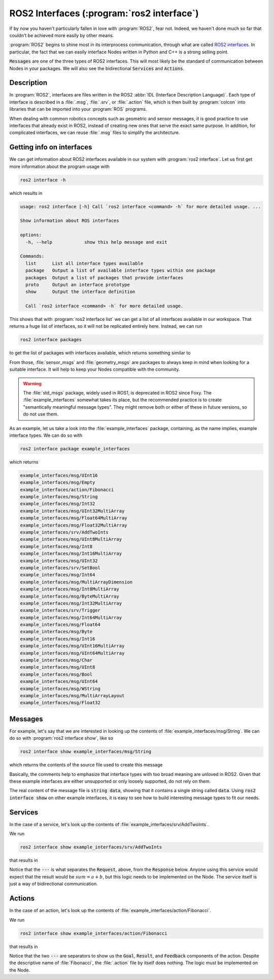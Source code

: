 ROS2 Interfaces (:program:`ros2 interface`)
===========================================

.. versionchanged:: Jazzy

   Added actions.

If by now you haven't particularly fallen in love with :program:`ROS2`, fear not. Indeed, we haven't done much so far that couldn't be achieved more easily by other means.

:program:`ROS2` begins to shine most in its interprocess communication, through what are called `ROS2 interfaces <https://docs.ros.org/en/humble/Concepts/About-ROS-Interfaces.html>`_.
In particular, the fact that we can easily interface Nodes written in Python and C++ is a strong selling point.

:code:`Messages` are one of the three types of ROS2 interfaces. This will most likely be the standard of communication between Nodes in your packages. We will also see the bidirectional :code:`Services` and :code:`Actions`.

Description
-----------

In :program:`ROS2`, interfaces are files written in the ROS2 :abbr:`IDL (Interface Description Language)`. Each type of
interface is described in a :file:`.msg`, :file:`.srv`, or :file:`.action` file, which is then built by :program:`colcon`
into libraries that can be imported into your :program:`ROS` programs.

When dealing with common robotics concepts such as geometric and sensor messages, it is good practice to use interfaces that already exist in ROS2, instead of creating new ones that serve the exact same purpose.
In addition, for complicated interfaces, we can reuse :file:`.msg` files to simplify the architecture.

Getting info on interfaces
--------------------------

We can get information about ROS2 interfaces available in our system with :program:`ros2 interface`. Let us first get more information about the program usage with

.. code:: console
   
   ros2 interface -h
   
which results in

.. code:: console

    usage: ros2 interface [-h] Call `ros2 interface <command> -h` for more detailed usage. ...

    Show information about ROS interfaces

    options:
      -h, --help            show this help message and exit

    Commands:
      list      List all interface types available
      package   Output a list of available interface types within one package
      packages  Output a list of packages that provide interfaces
      proto     Output an interface prototype
      show      Output the interface definition

      Call `ros2 interface <command> -h` for more detailed usage.
      
This shows that with :program:`ros2 interface list` we can get a list of all interfaces available in our workspace. That returns a huge list of interfaces, so it will not be replicated entirely here. Instead, we can run

.. code:: console

     ros2 interface packages
     
to get the list of packages with interfaces available, which returns something similar to
 
.. code-block:: console
    :emphasize-lines: 8, 21
 
    action_msgs
    action_tutorials_interfaces
    actionlib_msgs
    builtin_interfaces
    composition_interfaces
    diagnostic_msgs
    example_interfaces
    geometry_msgs
    lifecycle_msgs
    logging_demo
    map_msgs
    nav_msgs
    package_with_interfaces
    pcl_msgs
    pendulum_msgs
    rcl_interfaces
    rmw_dds_common
    rosbag2_interfaces
    rosgraph_msgs
    sas_msgs
    sensor_msgs
    service_msgs
    shape_msgs
    statistics_msgs
    std_msgs
    std_srvs
    stereo_msgs
    tf2_msgs
    trajectory_msgs
    turtlesim
    type_description_interfaces
    unique_identifier_msgs
    visualization_msgs


From those, :file:`sensor_msgs` and :file:`geometry_msgs` are packages to always keep in mind when looking for a suitable interface. It will help to keep your Nodes compatible with the community.

.. warning:: 

   The :file:`std_msgs` package, widely used in ROS1, is deprecated in ROS2 since Foxy. The :file:`example_interfaces` somewhat takes its place, but the recommended practice is to create "semantically meaningful message types". They might remove both or either of these in future versions, so do not use them.

As an example, let us take a look into the :file:`example_interfaces` package, containing, as the name implies, example interface types. We can do so with 
 
.. code:: console

    ros2 interface package example_interfaces
    
which returns

.. code:: console

    example_interfaces/msg/UInt16
    example_interfaces/msg/Empty
    example_interfaces/action/Fibonacci
    example_interfaces/msg/String
    example_interfaces/msg/Int32
    example_interfaces/msg/UInt32MultiArray
    example_interfaces/msg/Float64MultiArray
    example_interfaces/msg/Float32MultiArray
    example_interfaces/srv/AddTwoInts
    example_interfaces/msg/UInt8MultiArray
    example_interfaces/msg/Int8
    example_interfaces/msg/Int16MultiArray
    example_interfaces/msg/UInt32
    example_interfaces/srv/SetBool
    example_interfaces/msg/Int64
    example_interfaces/msg/MultiArrayDimension
    example_interfaces/msg/Int8MultiArray
    example_interfaces/msg/ByteMultiArray
    example_interfaces/msg/Int32MultiArray
    example_interfaces/srv/Trigger
    example_interfaces/msg/Int64MultiArray
    example_interfaces/msg/Float64
    example_interfaces/msg/Byte
    example_interfaces/msg/Int16
    example_interfaces/msg/UInt16MultiArray
    example_interfaces/msg/UInt64MultiArray
    example_interfaces/msg/Char
    example_interfaces/msg/UInt8
    example_interfaces/msg/Bool
    example_interfaces/msg/UInt64
    example_interfaces/msg/WString
    example_interfaces/msg/MultiArrayLayout
    example_interfaces/msg/Float32

Messages
--------

For example, let's say that we are interested in looking up the contents of :file:`example_interfaces/msg/String`. We can do so with :program:`ros2 interface show`, like so

.. code:: console

    ros2 interface show example_interfaces/msg/String
    
which returns the contents of the source file used to create this message

.. code-block:: yaml
    :emphasize-lines: 5

    # This is an example message of using a primitive datatype, string.
    # If you want to test with this that's fine, but if you are deploying
    # it into a system you should create a semantically meaningful message type.
    # If you want to embed it in another message, use the primitive data type instead.
    string data

Basically, the comments help to emphasize that interface types with too broad meaning are unloved in ROS2. Given that these example interfaces are either unsupported or only loosely supported, do not rely on them.

The real content of the message file is :code:`string data`, showing that it contains a single string called :code:`data`. Using :code:`ros2 interface show` on other example interfaces, it is easy to see how to build interesting message types to fit our needs.

Services
--------

In the case of a service, let's look up the contents of :file:`example_interfaces/srv/AddTwoInts`.

We run

.. code:: console

    ros2 interface show example_interfaces/srv/AddTwoInts
    
that results in
    
.. code-block:: yaml
   :emphasize-lines:  3

   int64 a
   int64 b
   ---
   int64 sum

Notice that the :code:`---` is what separates the :code:`Request`, above, from the :code:`Response` below. Anyone using this service would expect that the result would be :math:`sum = a + b`, but this logic needs to be implemented on the Node. The service itself is just a way of bidirectional communication.

Actions
-------

In the case of an action, let's look up the contents of :file:`example_interfaces/action/Fibonacci`.

We run

.. code:: console

   ros2 interface show example_interfaces/action/Fibonacci

that results in

.. code-block:: yaml
    :emphasize-lines: 3,6

    # Goal
    int32 order
    ---
    # Result
    int32[] sequence
    ---
    # Feedback
    int32[] sequence

Notice that the two :code:`---` are separators to show us the :code:`Goal`, :code:`Result`, and :code:`Feedback` components of the action.
Despite the descriptive name of :file:`Fibonacci`, the :file:`.action` file by itself does nothing. The logic must be implemented on the Node.